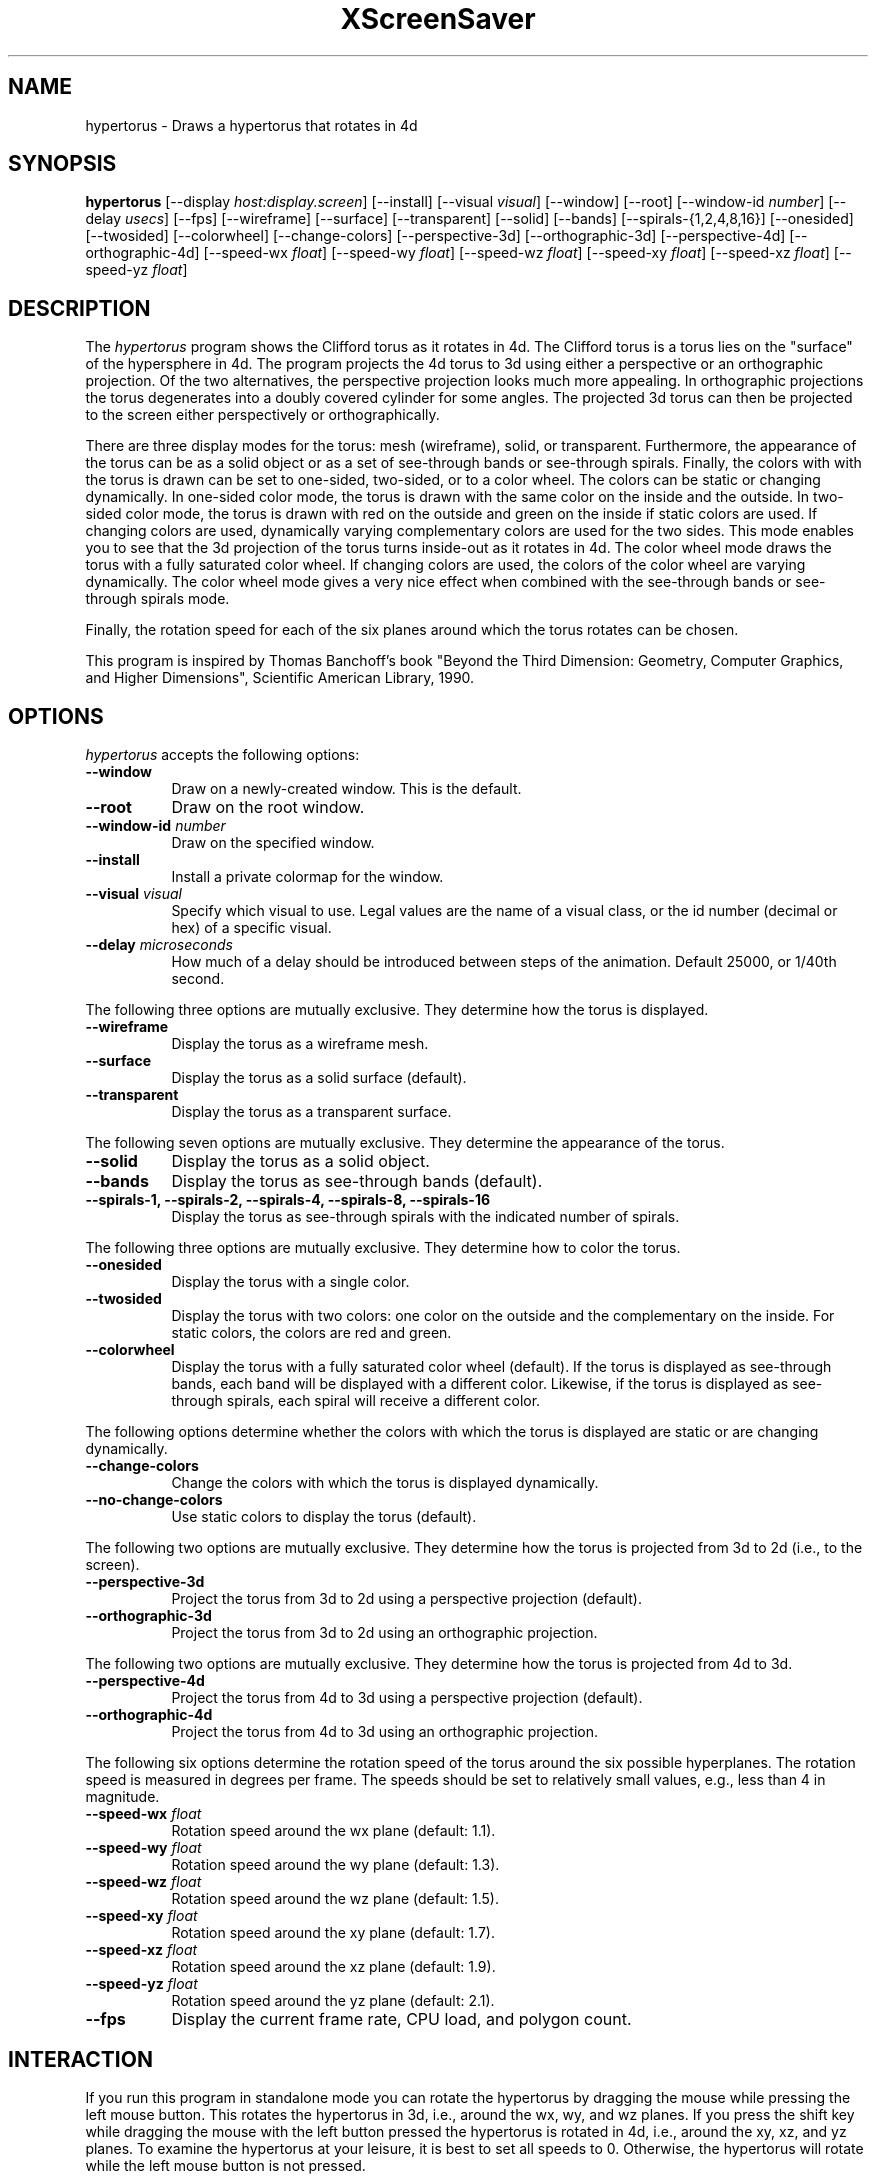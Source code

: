 .TH XScreenSaver 1 "" "X Version 11"
.SH NAME
hypertorus \- Draws a hypertorus that rotates in 4d
.SH SYNOPSIS
.B hypertorus
[\-\-display \fIhost:display.screen\fP]
[\-\-install]
[\-\-visual \fIvisual\fP]
[\-\-window]
[\-\-root]
[\-\-window\-id \fInumber\fP]
[\-\-delay \fIusecs\fP]
[\-\-fps]
[\-\-wireframe]
[\-\-surface]
[\-\-transparent]
[\-\-solid]
[\-\-bands]
[\-\-spirals-{1,2,4,8,16}]
[\-\-onesided]
[\-\-twosided]
[\-\-colorwheel]
[\-\-change-colors]
[\-\-perspective-3d]
[\-\-orthographic-3d]
[\-\-perspective-4d]
[\-\-orthographic-4d]
[\-\-speed-wx \fIfloat\fP]
[\-\-speed-wy \fIfloat\fP]
[\-\-speed-wz \fIfloat\fP]
[\-\-speed-xy \fIfloat\fP]
[\-\-speed-xz \fIfloat\fP]
[\-\-speed-yz \fIfloat\fP]
.SH DESCRIPTION
The \fIhypertorus\fP program shows the Clifford torus as it rotates in
4d.  The Clifford torus is a torus lies on the "surface" of the
hypersphere in 4d.  The program projects the 4d torus to 3d using
either a perspective or an orthographic projection.  Of the two
alternatives, the perspective projection looks much more appealing.
In orthographic projections the torus degenerates into a doubly
covered cylinder for some angles.  The projected 3d torus can then be
projected to the screen either perspectively or orthographically.
.PP
There are three display modes for the torus: mesh (wireframe), solid,
or transparent.  Furthermore, the appearance of the torus can be as a
solid object or as a set of see-through bands or see-through spirals.
Finally, the colors with with the torus is drawn can be set to
one-sided, two-sided, or to a color wheel.  The colors can be static
or changing dynamically.  In one-sided color mode, the torus is drawn
with the same color on the inside and the outside.  In two-sided color
mode, the torus is drawn with red on the outside and green on the
inside if static colors are used.  If changing colors are used,
dynamically varying complementary colors are used for the two sides.
This mode enables you to see that the 3d projection of the torus turns
inside-out as it rotates in 4d.  The color wheel mode draws the torus
with a fully saturated color wheel.  If changing colors are used, the
colors of the color wheel are varying dynamically.  The color wheel
mode gives a very nice effect when combined with the see-through bands
or see-through spirals mode.
.PP
Finally, the rotation speed for each of the six planes around which
the torus rotates can be chosen.
.PP
This program is inspired by Thomas Banchoff's book "Beyond the Third
Dimension: Geometry, Computer Graphics, and Higher Dimensions",
Scientific American Library, 1990.
.SH OPTIONS
.I hypertorus
accepts the following options:
.TP 8
.B \-\-window
Draw on a newly-created window.  This is the default.
.TP 8
.B \-\-root
Draw on the root window.
.TP 8
.B \-\-window\-id \fInumber\fP
Draw on the specified window.
.TP 8
.B \-\-install
Install a private colormap for the window.
.TP 8
.B \-\-visual \fIvisual\fP
Specify which visual to use.  Legal values are the name of a visual
class, or the id number (decimal or hex) of a specific visual.
.TP 8
.B \-\-delay \fImicroseconds\fP
How much of a delay should be introduced between steps of the
animation.  Default 25000, or 1/40th second.
.PP
The following three options are mutually exclusive.  They determine
how the torus is displayed.
.TP 8
.B \-\-wireframe
Display the torus as a wireframe mesh.
.TP 8
.B \-\-surface
Display the torus as a solid surface (default).
.TP 8
.B \-\-transparent
Display the torus as a transparent surface.
.PP
The following seven options are mutually exclusive.  They determine the
appearance of the torus.
.TP 8
.B \-\-solid
Display the torus as a solid object.
.TP 8
.B \-\-bands
Display the torus as see-through bands (default).
.TP 8
.B \-\-spirals-1, \-\-spirals-2, \-\-spirals-4, \-\-spirals-8, \-\-spirals-16
Display the torus as see-through spirals with the indicated number of
spirals.
.PP
The following three options are mutually exclusive.  They determine
how to color the torus.
.TP 8
.B \-\-onesided
Display the torus with a single color.
.TP 8
.B \-\-twosided
Display the torus with two colors: one color on the outside and the
complementary on the inside.  For static colors, the colors are red
and green.
.TP 8
.B \-\-colorwheel
Display the torus with a fully saturated color wheel (default).  If
the torus is displayed as see-through bands, each band will be
displayed with a different color.  Likewise, if the torus is displayed
as see-through spirals, each spiral will receive a different color.
.PP
The following options determine whether the colors with which the
torus is displayed are static or are changing dynamically.
.TP 8
.B \-\-change-colors
Change the colors with which the torus is displayed dynamically.
.TP 8
.B \-\-no-change-colors
Use static colors to display the torus (default).
.PP
The following two options are mutually exclusive.  They determine how
the torus is projected from 3d to 2d (i.e., to the screen).
.TP 8
.B \-\-perspective-3d
Project the torus from 3d to 2d using a perspective projection
(default).
.TP 8
.B \-\-orthographic-3d
Project the torus from 3d to 2d using an orthographic projection.
.PP
The following two options are mutually exclusive.  They determine how
the torus is projected from 4d to 3d.
.TP 8
.B \-\-perspective-4d
Project the torus from 4d to 3d using a perspective projection
(default).
.TP 8
.B \-\-orthographic-4d
Project the torus from 4d to 3d using an orthographic projection.
.PP
The following six options determine the rotation speed of the torus
around the six possible hyperplanes.  The rotation speed is measured
in degrees per frame.  The speeds should be set to relatively small
values, e.g., less than 4 in magnitude.
.TP 8
.B \-\-speed-wx \fIfloat\fP
Rotation speed around the wx plane (default: 1.1).
.TP 8
.B \-\-speed-wy \fIfloat\fP
Rotation speed around the wy plane (default: 1.3).
.TP 8
.B \-\-speed-wz \fIfloat\fP
Rotation speed around the wz plane (default: 1.5).
.TP 8
.B \-\-speed-xy \fIfloat\fP
Rotation speed around the xy plane (default: 1.7).
.TP 8
.B \-\-speed-xz \fIfloat\fP
Rotation speed around the xz plane (default: 1.9).
.TP 8
.B \-\-speed-yz \fIfloat\fP
Rotation speed around the yz plane (default: 2.1).
.TP 8
.B \-\-fps
Display the current frame rate, CPU load, and polygon count.
.SH INTERACTION
If you run this program in standalone mode you can rotate the
hypertorus by dragging the mouse while pressing the left mouse button.
This rotates the hypertorus in 3d, i.e., around the wx, wy, and wz
planes.  If you press the shift key while dragging the mouse with the
left button pressed the hypertorus is rotated in 4d, i.e., around the
xy, xz, and yz planes.  To examine the hypertorus at your leisure, it
is best to set all speeds to 0.  Otherwise, the hypertorus will rotate
while the left mouse button is not pressed.
.SH ENVIRONMENT
.PP
.TP 8
.B DISPLAY
to get the default host and display number.
.TP 8
.B XENVIRONMENT
to get the name of a resource file that overrides the global resources
stored in the RESOURCE_MANAGER property.
.TP 8
.B XSCREENSAVER_WINDOW
The window ID to use with \fI\-\-root\fP.
.SH SEE ALSO
.BR X (1),
.BR xscreensaver (1)
.SH COPYRIGHT
Copyright \(co 2003-2020 by Carsten Steger.  Permission to use, copy,
modify, distribute, and sell this software and its documentation for
any purpose is hereby granted without fee, provided that the above
copyright notice appear in all copies and that both that copyright
notice and this permission notice appear in supporting documentation.
No representations are made about the suitability of this software for
any purpose.  It is provided "as is" without express or implied
warranty.
.SH AUTHOR
Carsten Steger <carsten@mirsanmir.org>, 11-jan-2020.
